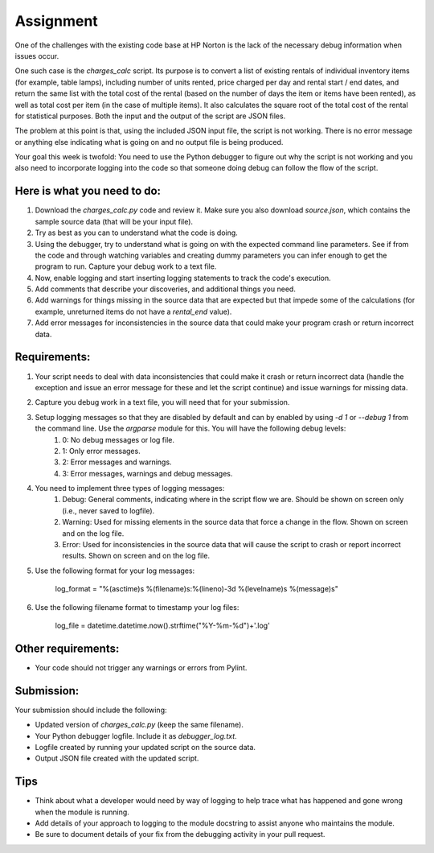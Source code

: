 ##########
Assignment
##########

One of the challenges with the existing code base at HP Norton is the lack
of the necessary debug information when issues occur.

One such case is the *charges_calc* script. Its purpose is to convert a list of
existing rentals of individual inventory items (for example, table lamps),
including number of units rented, price charged per day and rental start / end dates,
and return the same list with the total cost of the rental (based on the number of
days the item or items have been rented), as well as total cost per item (in the 
case of multiple items). It also calculates the square root of the total cost of the
rental for statistical purposes. Both the input and the output of the script are JSON files.

The problem at this point is that, using the included JSON input file, the script 
is not working. There is no error message or anything else indicating what is
going on and no output file is being produced.

Your goal this week is twofold: You need to use the Python debugger to figure out
why the script is not working and you also need to incorporate logging into the code
so that someone doing debug can follow the flow of the script.

Here is what you need to do:
----------------------------

#. Download the *charges_calc.py* code and review it. Make sure you also download *source.json*, which contains the sample source data (that will be your input file).
#. Try as best as you can to understand what the code is doing.
#. Using the debugger, try to understand what is going on with the
   expected command line parameters. See if from the code and through
   watching variables and creating dummy parameters you can infer enough
   to get the program to run. Capture your debug work to a text file.
#. Now, enable logging and start inserting logging statements to track the code's execution.
#. Add comments that describe your discoveries, and additional things you need.
#. Add warnings for things missing in the source data that are expected but that impede some of the calculations (for example, unreturned items do not have a *rental_end* value).
#. Add error messages for inconsistencies in the source data that could make your program crash or return incorrect data.

Requirements:
-------------

#. Your script needs to deal with data inconsistencies that could make it crash or return incorrect data (handle the exception and issue an error message for these and let the script continue) and issue warnings for missing data. 
#. Capture you debug work in a text file, you will need that for your submission.
#. Setup logging messages so that they are disabled by default and can by enabled by using *-d 1* or *--debug 1* from the command line. Use the *argparse* module for this. You will have the following debug levels:
    #. 0: No debug messages or log file.
    #. 1: Only error messages.
    #. 2: Error messages and warnings.
    #. 3: Error messages, warnings and debug messages.
#. You need to implement three types of logging messages:
    #. Debug: General comments, indicating where in the script flow we are. Should be shown on screen only (i.e., never saved to logfile).
    #. Warning: Used for missing elements in the source data that force a change in the flow. Shown on screen and on the log file.
    #. Error: Used for inconsistencies in the source data that will cause the script to crash or report incorrect results. Shown on screen and on the log file.
#. Use the following format for your log messages: 

    ..

    log_format = "%(asctime)s %(filename)s:%(lineno)-3d %(levelname)s %(message)s"

#. Use the following filename format to timestamp your log files:

    ..

    log_file = datetime.datetime.now().strftime("%Y-%m-%d")+'.log'

Other requirements:
-------------------
- Your code should not trigger any warnings or errors from Pylint.

Submission:
-----------

Your submission should include the following:

- Updated version of *charges_calc.py* (keep the same filename).
- Your Python debugger logfile. Include it as *debugger_log.txt*.
- Logfile created by running your updated script on the source data.
- Output JSON file created with the updated script.

Tips
----
- Think about what a developer would need by way of logging to help trace what
  has happened and gone wrong when the module is running.
- Add details of your approach to logging to the module docstring to assist
  anyone who maintains the module.
- Be sure to document details of your fix from the debugging activity in
  your pull request.

